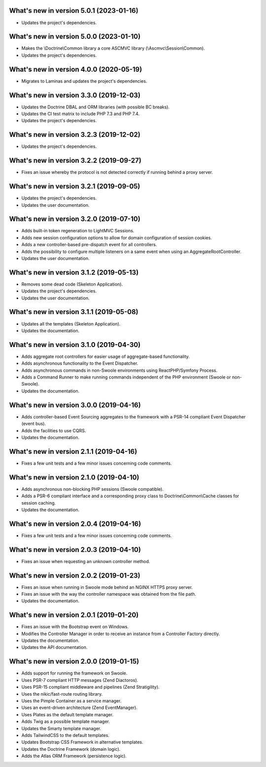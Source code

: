.. _WhatsNewAnchor:

What's new in version 5.0.1 (2023-01-16)
========================================

* Updates the project's dependencies.

What's new in version 5.0.0 (2023-01-10)
========================================

* Makes the \\Doctrine\\Common library a core ASCMVC library (\\Ascmvc\\Session\\Common).
* Updates the project's dependencies.

What's new in version 4.0.0 (2020-05-19)
========================================

* Migrates to Laminas and updates the project's dependencies.

What's new in version 3.3.0 (2019-12-03)
========================================

* Updates the Doctrine DBAL and ORM libraries (with possible BC breaks).

* Updates the CI test matrix to include PHP 7.3 and PHP 7.4.

* Updates the project's dependencies.

What's new in version 3.2.3 (2019-12-02)
========================================

* Updates the project's dependencies.

What's new in version 3.2.2 (2019-09-27)
========================================

* Fixes an issue whereby the protocol is not detected correctly if running behind a proxy server.

What's new in version 3.2.1 (2019-09-05)
========================================

* Updates the project's dependencies.

* Updates the user documentation.

What's new in version 3.2.0 (2019-07-10)
========================================

* Adds built-in token regeneration to LightMVC Sessions.

* Adds new session configuration options to allow for domain configuration of session cookies.

* Adds a new controller-based pre-dispatch event for all controllers.

* Adds the possibility to configure multiple listeners on a same event when using an AggregateRootController.

* Updates the user documentation.

What's new in version 3.1.2 (2019-05-13)
========================================

* Removes some dead code (Skeleton Application).

* Updates the project's dependencies.

* Updates the user documentation.

What's new in version 3.1.1 (2019-05-08)
========================================

* Updates all the templates (Skeleton Application).

* Updates the documentation.

What's new in version 3.1.0 (2019-04-30)
========================================

* Adds aggregate root controllers for easier usage of aggregate-based functionality.

* Adds asynchronous functionality to the Event Dispatcher.

* Adds asynchronous commands in non-Swoole environments using ReactPHP/Symfony Process.

* Adds a Command Runner to make running commands independent of the PHP environment (Swoole or non-Swoole).

* Updates the documentation.

What's new in version 3.0.0 (2019-04-16)
========================================

* Adds controller-based Event Sourcing aggregates to the framework with a PSR-14 compliant Event Dispatcher (event bus).

* Adds the facilities to use CQRS.

* Updates the documentation.

What's new in version 2.1.1 (2019-04-16)
========================================

* Fixes a few unit tests and a few minor issues concerning code comments.

What's new in version 2.1.0 (2019-04-10)
========================================

* Adds asynchronous non-blocking PHP sessions (Swoole compatible).

* Adds a PSR-6 compliant interface and a corresponding proxy class to Doctrine\\Common\\Cache classes for session caching.

* Updates the documentation.

What's new in version 2.0.4 (2019-04-16)
========================================

* Fixes a few unit tests and a few minor issues concerning code comments.

What's new in version 2.0.3 (2019-04-10)
========================================

* Fixes an issue when requesting an unknown controller method.

What's new in version 2.0.2 (2019-01-23)
========================================

* Fixes an issue when running in Swoole mode behind an NGINX HTTPS proxy server.

* Fixes an issue with the way the controller namespace was obtained from the file path.

* Updates the documentation.

What's new in version 2.0.1 (2019-01-20)
========================================

* Fixes an issue with the Bootstrap event on Windows.

* Modifies the Controller Manager in order to receive an instance from a Controller Factory directly.

* Updates the documentation.

* Updates the API documentation.

What's new in version 2.0.0 (2019-01-15)
========================================

* Adds support for running the framework on Swoole.

* Uses PSR-7 compliant HTTP messages (Zend Diactoros).

* Uses PSR-15 compliant middleware and pipelines (Zend Stratigility).

* Uses the nikic/fast-route routing library.

* Uses the Pimple Container as a service manager.

* Uses an event-driven architecture (Zend EventManager).

* Uses Plates as the default template manager.

* Adds Twig as a possible template manager.

* Updates the Smarty template manager.

* Adds TailwindCSS to the default templates.

* Updates Bootstrap CSS Framework in alternative templates.

* Updates the Doctrine Framework (domain logic).

* Adds the Atlas ORM Framework (persistence logic).
